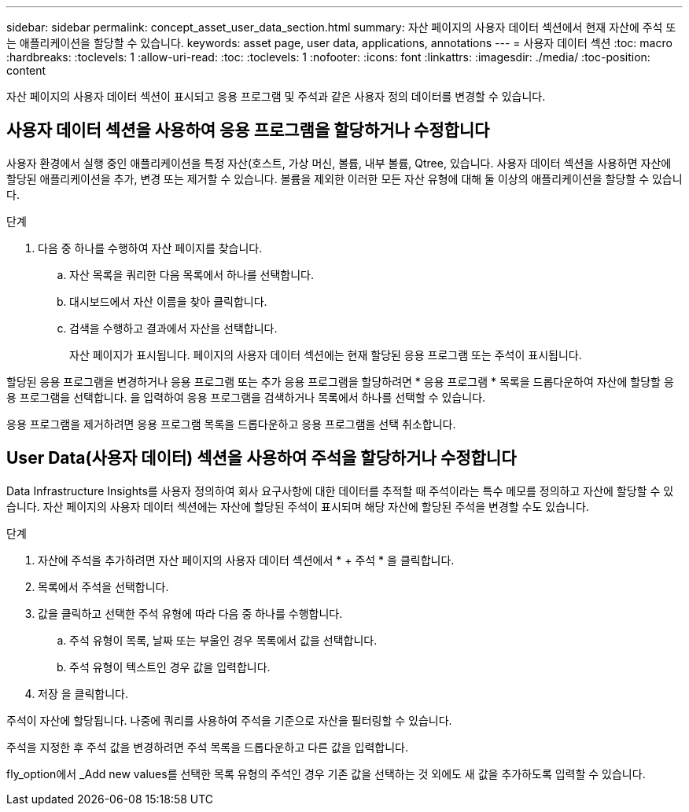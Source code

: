 ---
sidebar: sidebar 
permalink: concept_asset_user_data_section.html 
summary: 자산 페이지의 사용자 데이터 섹션에서 현재 자산에 주석 또는 애플리케이션을 할당할 수 있습니다. 
keywords: asset page, user data, applications, annotations 
---
= 사용자 데이터 섹션
:toc: macro
:hardbreaks:
:toclevels: 1
:allow-uri-read: 
:toc: 
:toclevels: 1
:nofooter: 
:icons: font
:linkattrs: 
:imagesdir: ./media/
:toc-position: content


[role="lead"]
자산 페이지의 사용자 데이터 섹션이 표시되고 응용 프로그램 및 주석과 같은 사용자 정의 데이터를 변경할 수 있습니다.



== 사용자 데이터 섹션을 사용하여 응용 프로그램을 할당하거나 수정합니다

사용자 환경에서 실행 중인 애플리케이션을 특정 자산(호스트, 가상 머신, 볼륨, 내부 볼륨, Qtree, 있습니다. 사용자 데이터 섹션을 사용하면 자산에 할당된 애플리케이션을 추가, 변경 또는 제거할 수 있습니다. 볼륨을 제외한 이러한 모든 자산 유형에 대해 둘 이상의 애플리케이션을 할당할 수 있습니다.

.단계
. 다음 중 하나를 수행하여 자산 페이지를 찾습니다.
+
.. 자산 목록을 쿼리한 다음 목록에서 하나를 선택합니다.
.. 대시보드에서 자산 이름을 찾아 클릭합니다.
.. 검색을 수행하고 결과에서 자산을 선택합니다.
+
자산 페이지가 표시됩니다. 페이지의 사용자 데이터 섹션에는 현재 할당된 응용 프로그램 또는 주석이 표시됩니다.





할당된 응용 프로그램을 변경하거나 응용 프로그램 또는 추가 응용 프로그램을 할당하려면 * 응용 프로그램 * 목록을 드롭다운하여 자산에 할당할 응용 프로그램을 선택합니다. 을 입력하여 응용 프로그램을 검색하거나 목록에서 하나를 선택할 수 있습니다.

응용 프로그램을 제거하려면 응용 프로그램 목록을 드롭다운하고 응용 프로그램을 선택 취소합니다.



== User Data(사용자 데이터) 섹션을 사용하여 주석을 할당하거나 수정합니다

Data Infrastructure Insights를 사용자 정의하여 회사 요구사항에 대한 데이터를 추적할 때 주석이라는 특수 메모를 정의하고 자산에 할당할 수 있습니다. 자산 페이지의 사용자 데이터 섹션에는 자산에 할당된 주석이 표시되며 해당 자산에 할당된 주석을 변경할 수도 있습니다.

.단계
. 자산에 주석을 추가하려면 자산 페이지의 사용자 데이터 섹션에서 * + 주석 * 을 클릭합니다.
. 목록에서 주석을 선택합니다.
. 값을 클릭하고 선택한 주석 유형에 따라 다음 중 하나를 수행합니다.
+
.. 주석 유형이 목록, 날짜 또는 부울인 경우 목록에서 값을 선택합니다.
.. 주석 유형이 텍스트인 경우 값을 입력합니다.


. 저장 을 클릭합니다.


주석이 자산에 할당됩니다. 나중에 쿼리를 사용하여 주석을 기준으로 자산을 필터링할 수 있습니다.

주석을 지정한 후 주석 값을 변경하려면 주석 목록을 드롭다운하고 다른 값을 입력합니다.

fly_option에서 _Add new values를 선택한 목록 유형의 주석인 경우 기존 값을 선택하는 것 외에도 새 값을 추가하도록 입력할 수 있습니다.
